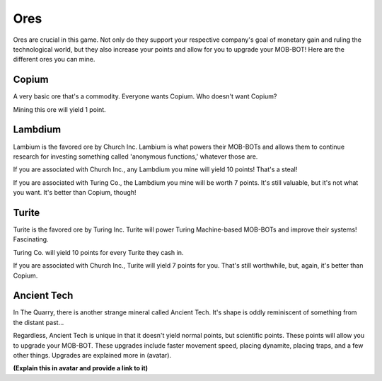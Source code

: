====
Ores
====

Ores are crucial in this game. Not only do they support your respective company's goal of monetary gain and ruling
the technological world, but they also increase your points and allow for you to upgrade your MOB-BOT! Here are
the different ores you can mine.


Copium |copium ore|
-------------------

.. |copium ore| image:: ./_static/images/copium.png
   :width: 35

.. |pepe copium| image:: ./_static/images/pepe_copium.png
   :width: 35

A very basic ore that's a commodity. Everyone wants Copium. Who doesn't want Copium? |pepe copium|

Mining this ore will yield 1 point.



Lambdium |lambdium|
-------------------

.. |lambdium| image:: ./_static/images/lambdium.png
   :width: 35

Lambium is the favored ore by Church Inc. Lambium is what powers their MOB-BOTs and allows them
to continue research for investing something called 'anonymous functions,' whatever those are.

If you are associated with Church Inc., any Lambdium you mine will yield 10 points! That's a steal!

If you are associated with Turing Co., the Lambdium you mine will be worth 7 points. It's still
valuable, but it's not what you want. It's better than Copium, though!


Turite |turite|
---------------

.. |turite| image:: ./_static/images/turite.png
   :width: 35

Turite is the favored ore by Turing Inc. Turite will power Turing Machine-based MOB-BOTs and improve their
systems! Fascinating.

Turing Co. will yield 10 points for every Turite they cash in.

If you are associated with Church Inc., Turite will yield 7 points for you. That's still worthwhile, but, again,
it's better than Copium.


Ancient Tech |ancient tech ore|
-------------------------------

.. |ancient tech ore| image:: ./_static/images/ancient_tech.png
   :width: 35

.. |doors logo| image:: ./_static/images/doors_logo.png
   :width: 15

In The Quarry, there is another strange mineral called Ancient Tech. It's shape is oddly reminiscent of something
from the distant past... |doors logo|

Regardless, Ancient Tech is unique in that it doesn't yield normal points, but scientific points. These points will
allow you to upgrade your MOB-BOT. These upgrades include faster movement speed, placing dynamite, placing traps,
and a few other things. Upgrades are explained more in (avatar).


**(Explain this in avatar and provide a link to it)**
